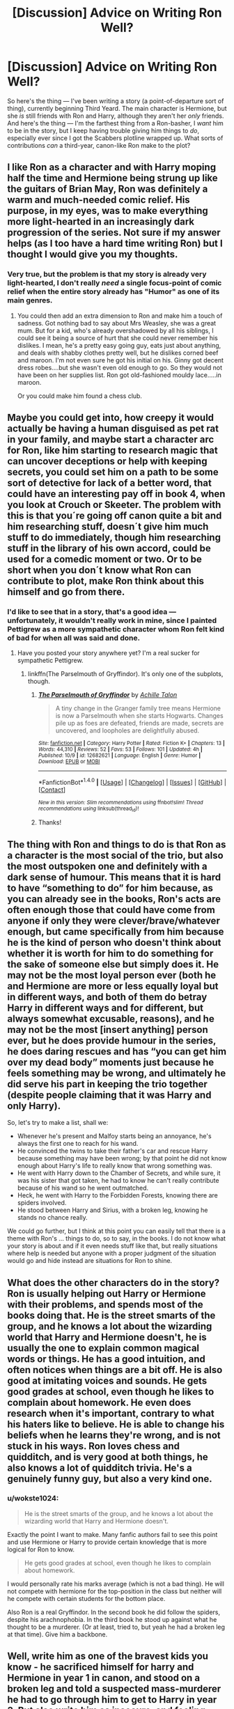 #+TITLE: [Discussion] Advice on Writing Ron Well?

* [Discussion] Advice on Writing Ron Well?
:PROPERTIES:
:Author: Achille-Talon
:Score: 14
:DateUnix: 1514838941.0
:DateShort: 2018-Jan-02
:FlairText: Discussion
:END:
So here's the thing --- I've been writing a story (a point-of-departure sort of thing), currently beginning Third Yeard. The main character is Hermione, but she /is/ still friends with Ron and Harry, although they aren't her /only/ friends. And here's the thing --- I'm the farthest thing from a Ron-basher, I /want/ him to be in the story, but I keep having trouble giving him things to /do/, especially ever since I got the Scabbers plotline wrapped up. What sorts of contributions /can/ a third-year, canon-like Ron make to the plot?


** I like Ron as a character and with Harry moping half the time and Hermione being strung up like the guitars of Brian May, Ron was definitely a warm and much-needed comic relief. His purpose, in my eyes, was to make everything more light-hearted in an increasingly dark progression of the series. Not sure if my answer helps (as I too have a hard time writing Ron) but I thought I would give you my thoughts.
:PROPERTIES:
:Author: emong757
:Score: 13
:DateUnix: 1514840394.0
:DateShort: 2018-Jan-02
:END:

*** Very true, but the problem is that my story is already very light-hearted, I don't really /need/ a single focus-point of comic relief when the entire story already has "Humor" as one of its main genres.
:PROPERTIES:
:Author: Achille-Talon
:Score: 5
:DateUnix: 1514845551.0
:DateShort: 2018-Jan-02
:END:

**** You could then add an extra dimension to Ron and make him a touch of sadness. Got nothing bad to say about Mrs Weasley, she was a great mum. But for a kid, who's already overshadowed by all his siblings, I could see it being a source of hurt that she could never remember his dislikes. I mean, he's a pretty easy going guy, eats just about anything, and deals with shabby clothes pretty well, but he dislikes corned beef and maroon. I'm not even sure he got his initial on his. Ginny got decent dress robes....but she wasn't even old enough to go. So they would not have been on her supplies list. Ron got old-fashioned mouldy lace.....in maroon.

Or you could make him found a chess club.
:PROPERTIES:
:Author: Lamenardo
:Score: 5
:DateUnix: 1514883895.0
:DateShort: 2018-Jan-02
:END:


** Maybe you could get into, how creepy it would actually be having a human disguised as pet rat in your family, and maybe start a character arc for Ron, like him starting to research magic that can uncover deceptions or help with keeping secrets, you could set him on a path to be some sort of detective for lack of a better word, that could have an interesting pay off in book 4, when you look at Crouch or Skeeter. The problem with this is that you´re going off canon quite a bit and him researching stuff, doesn´t give him much stuff to do immediately, though him researching stuff in the library of his own accord, could be used for a comedic moment or two. Or to be short when you don´t know what Ron can contribute to plot, make Ron think about this himself and go from there.
:PROPERTIES:
:Author: pornomancer90
:Score: 10
:DateUnix: 1514842167.0
:DateShort: 2018-Jan-02
:END:

*** I'd like to see that in a story, that's a good idea --- unfortunately, it wouldn't really work in mine, since I painted Pettigrew as a more sympathetic character whom Ron felt kind of bad for when all was said and done.
:PROPERTIES:
:Author: Achille-Talon
:Score: 4
:DateUnix: 1514845600.0
:DateShort: 2018-Jan-02
:END:

**** Have you posted your story anywhere yet? I'm a real sucker for sympathetic Pettigrew.
:PROPERTIES:
:Author: cavelioness
:Score: 1
:DateUnix: 1514935295.0
:DateShort: 2018-Jan-03
:END:

***** linkffn(The Parselmouth of Gryffindor). It's only one of the subplots, though.
:PROPERTIES:
:Author: Achille-Talon
:Score: 2
:DateUnix: 1514935729.0
:DateShort: 2018-Jan-03
:END:

****** [[http://www.fanfiction.net/s/12682621/1/][*/The Parselmouth of Gryffindor/*]] by [[https://www.fanfiction.net/u/7922987/Achille-Talon][/Achille Talon/]]

#+begin_quote
  A tiny change in the Granger family tree means Hermione is now a Parselmouth when she starts Hogwarts. Changes pile up as foes are defeated, friends are made, secrets are uncovered, and loopholes are delightfully abused.
#+end_quote

^{/Site/: [[http://www.fanfiction.net/][fanfiction.net]] *|* /Category/: Harry Potter *|* /Rated/: Fiction K+ *|* /Chapters/: 13 *|* /Words/: 44,310 *|* /Reviews/: 52 *|* /Favs/: 53 *|* /Follows/: 101 *|* /Updated/: 4h *|* /Published/: 10/9 *|* /id/: 12682621 *|* /Language/: English *|* /Genre/: Humor *|* /Download/: [[http://www.ff2ebook.com/old/ffn-bot/index.php?id=12682621&source=ff&filetype=epub][EPUB]] or [[http://www.ff2ebook.com/old/ffn-bot/index.php?id=12682621&source=ff&filetype=mobi][MOBI]]}

--------------

*FanfictionBot*^{1.4.0} *|* [[[https://github.com/tusing/reddit-ffn-bot/wiki/Usage][Usage]]] | [[[https://github.com/tusing/reddit-ffn-bot/wiki/Changelog][Changelog]]] | [[[https://github.com/tusing/reddit-ffn-bot/issues/][Issues]]] | [[[https://github.com/tusing/reddit-ffn-bot/][GitHub]]] | [[[https://www.reddit.com/message/compose?to=tusing][Contact]]]

^{/New in this version: Slim recommendations using/ ffnbot!slim! /Thread recommendations using/ linksub(thread_id)!}
:PROPERTIES:
:Author: FanfictionBot
:Score: 1
:DateUnix: 1514935792.0
:DateShort: 2018-Jan-03
:END:


****** Thanks!
:PROPERTIES:
:Author: cavelioness
:Score: 1
:DateUnix: 1514936656.0
:DateShort: 2018-Jan-03
:END:


** The thing with Ron and things to do is that Ron as a character is the most social of the trio, but also the most outspoken one and definitely with a dark sense of humour. This means that it is hard to have “something to do” for him because, as you can already see in the books, Ron's acts are often enough those that could have come from anyone if only they were clever/brave/whatever enough, but came specifically from him because he is the kind of person who doesn't think about whether it is worth for him to do something for the sake of someone else but simply does it. He may not be the most loyal person ever (both he and Hermione are more or less equally loyal but in different ways, and both of them do betray Harry in different ways and for different, but always somewhat excusable, reasons), and he may not be the most [insert anything] person ever, but he does provide humour in the series, he does daring rescues and has “you can get him over my dead body” moments just because he feels something may be wrong, and ultimately he did serve his part in keeping the trio together (despite people claiming that it was Harry and only Harry).

So, let's try to make a list, shall we:

- Whenever he's present and Malfoy starts being an annoyance, he's always the first one to reach for his wand.
- He convinced the twins to take their father's car and rescue Harry because something may have been wrong; by that point he did not know enough about Harry's life to really know that wrong something was.
- He went with Harry down to the Chamber of Secrets, and while sure, it was his sister that got taken, he had to know he can't really contribute because of his wand so he went outmatched.
- Heck, he went with Harry to the Forbidden Forests, knowing there are spiders involved.
- He stood between Harry and Sirius, with a broken leg, knowing he stands no chance really.

We could go further, but I think at this point you can easily tell that there is a theme with Ron's ... things to do, so to say, in the books. I do not know what your story is about and if it even needs stuff like that, but really situations where help is needed but anyone with a proper judgment of the situation would go and hide instead are situations for Ron to shine.
:PROPERTIES:
:Author: Kazeto
:Score: 7
:DateUnix: 1514845038.0
:DateShort: 2018-Jan-02
:END:


** What does the other characters do in the story? Ron is usually helping out Harry or Hermione with their problems, and spends most of the books doing that. He is the street smarts of the group, and he knows a lot about the wizarding world that Harry and Hermione doesn't, he is usually the one to explain common magical words or things. He has a good intuition, and often notices when things are a bit off. He is also good at imitating voices and sounds. He gets good grades at school, even though he likes to complain about homework. He even does research when it's important, contrary to what his haters like to believe. He is able to change his beliefs when he learns they're wrong, and is not stuck in his ways. Ron loves chess and quidditch, and is very good at both things, he also knows a lot of quidditch trivia. He's a genuinely funny guy, but also a very kind one.
:PROPERTIES:
:Score: 7
:DateUnix: 1514846194.0
:DateShort: 2018-Jan-02
:END:

*** u/wokste1024:
#+begin_quote
  He is the street smarts of the group, and he knows a lot about the wizarding world that Harry and Hermione doesn't.
#+end_quote

Exactly the point I want to make. Many fanfic authors fail to see this point and use Hermione or Harry to provide certain knowledge that is more logical for Ron to know.

#+begin_quote
  He gets good grades at school, even though he likes to complain about homework.
#+end_quote

I would personally rate his marks average (which is not a bad thing). He will not compete with hermione for the top-position in the class but neither will he compete with certain students for the bottom place.

Also Ron is a real Gryffindor. In the second book he did follow the spiders, despite his arachnophobia. In the third book he stood up against what he thought to be a murderer. (Or at least, tried to, but yeah he had a broken leg at that time). Give him a backbone.
:PROPERTIES:
:Author: wokste1024
:Score: 2
:DateUnix: 1514923982.0
:DateShort: 2018-Jan-02
:END:


** Well, write him as one of the bravest kids you know - he sacrificed himself for harry and Hermione in year 1 in canon, and stood on a broken leg and told a suspected mass-murderer he had to go through him to get to Harry in year 3. But also write him as insecure, and feeling overshadowed by his older brothers. He is jealous, but not really any more than most other teenagers. He is also close in skill to Harry, and much less prone to angst. And among the trio, he's the expert for wizards, so to speak, and he grew up with six siblings.

So, should either Harry or Hermione need help or an intervention, he's the first to come to mind. He's also - as mentioned already - one of the bravest kids in school, and ready to break the rules when needed. So, while Hermione has other friends, I doubt she has a friend like Ron who will be there when it counts, even if he might annoy her at times.

As another option, you could use "Hermione Granger and the Boy Who Lived" by DianeCastle as an inspiration, and have Hermione crush on Ron early on - that would certainly keep him in the story as the two inexperienced teenagers dance around each other.
:PROPERTIES:
:Author: Starfox5
:Score: 7
:DateUnix: 1514844145.0
:DateShort: 2018-Jan-02
:END:

*** Good advice from a master of his craft! Although --- you couldn't know this, of course, you'd have to have read my story, but --- "while Hermione has other friends, I doubt she has a friend like Ron who will be there when it counts"... well, that part made me chuckle a bit because Hermione's friends include the Basilisk, who has obviously been a great help so far.
:PROPERTIES:
:Author: Achille-Talon
:Score: 2
:DateUnix: 1514845760.0
:DateShort: 2018-Jan-02
:END:


** What contributions a third-year, canon-like Ron can make to a plot... that does depend a lot on what exactly the plot IS.

I do love Ron, but he's hardly a prodigy, and compared to Harry and Hermione he's not really exceptional... so it's easy to just delegate him into the "comic relief" role; be the one who stands on the sidelines and snarks, or has humiliating things happen to him cause it's funny (that did happen to him in canon, after all).

One thing that might be worth pursuing is that Ron has pretty good insincts. Unless blinded by some sort of bias (like deciding he hates Viktor Krum because Krum likes Hermione), he's generally pretty good at assessing the trustworthiness of people, places and situations. If Ron's suspicious of someone or something, there's generally a good reason to be.

Also, he's often a lot more perceptive than people, including Ron himself, gives him credit for. There was a running joke in the fandom, at least with the first four book, that Ron might be a Seer, because whenever he joked or snarked about something, or said something in jest, he usually turned out to be right on the money.

Perhaps the biggest thing Ron can do, though, is provide a counterbalance to Hermione. Usually, Hermione is the one who is rational and logical, while Ron is more likely to leap before he looks... but in some instances where Hermione gets carried away with her own emotions, Ron's the one who provides the down-to-Earth rationale. If one of them goes too far in one direction, the other will be there to try and keep them from falling over.
:PROPERTIES:
:Author: Dina-M
:Score: 2
:DateUnix: 1514907633.0
:DateShort: 2018-Jan-02
:END:


** Give him his own plotline of some sort. Give him another person he wants to interact with. Figure out a way he wants to interact with someone that isn't from canon. Find someone who needs help who feels they can go to him and no one else, or find someone he wants to impress or beat in some way, or get him into some kind of trouble.

Maybe Ginny is having trouble with bullying so she goes to Ron for help. Bullying is an honored tradition at Hogwarts, and she /was/ responsible in a way. Maybe she's struggling with her course material since she missed most of a year, and Hermione's teaching style seriously fails for her. I can see Hermione being worse at teaching -- she's the sort who would be very confused at people not understanding something and then she'd try to go more thorough. But Ron might listen better and come up with something that's easier to understand.

I mean, he's a solid B student at fifth year and better at graduation. He's not exactly a dunce.
:PROPERTIES:
:Score: 1
:DateUnix: 1514875280.0
:DateShort: 2018-Jan-02
:END:

*** Hmm... good idea with the "helpful big brother to Ginny". (Why would Ginny have missed most of a year, though?)
:PROPERTIES:
:Author: Achille-Talon
:Score: 1
:DateUnix: 1514888541.0
:DateShort: 2018-Jan-02
:END:

**** /Dear Tom.../
:PROPERTIES:
:Score: 2
:DateUnix: 1514894317.0
:DateShort: 2018-Jan-02
:END:

***** Ah. Well, that didn't really happen in my story, but either way, I never got the impression Diarymort's companionship caused her to fall behind academically --- if anything, he'd have given her tips and helped her with homework as part of getting her to trust him, no?
:PROPERTIES:
:Author: Achille-Talon
:Score: 3
:DateUnix: 1514896565.0
:DateShort: 2018-Jan-02
:END:

****** Also, Ginny didn't have the Diary from November 1992 until May 1993. Hermione began brewing Polyjuice in that bathroom sometime from mid November until mid December. She got very lucky here.

Harry had it from Jan 1993 until May 1993. In fact, the Diary was in Harry's possession longer than in Ginny's. Unlike Ginny, Harry didn't write in it and just stored it in his trunk most of the time.
:PROPERTIES:
:Author: InquisitorCOC
:Score: 2
:DateUnix: 1514906685.0
:DateShort: 2018-Jan-02
:END:

******* Didn't she throw it away sometime in January/early February?

If I recall correctly, Ron and Harry found it when Hermione was on de-fur'ing (January, early February?)
:PROPERTIES:
:Score: 1
:DateUnix: 1514924691.0
:DateShort: 2018-Jan-02
:END:

******** She threw it away earlier after the attack on Colin Creevey, but several months passed before Harry found it.

That's why I wrote that Harry had it from Jan until May 1993.
:PROPERTIES:
:Author: InquisitorCOC
:Score: 1
:DateUnix: 1514925785.0
:DateShort: 2018-Jan-03
:END:

********* I got the impression that it was thrown only minutes or hours earlier, considering that she was throwing a tantrum (flooding the bathroom and corridor) when Harry and Ron found it.
:PROPERTIES:
:Score: 1
:DateUnix: 1514926665.0
:DateShort: 2018-Jan-03
:END:


** Well, Ron is basically the representation of the average pureblood wizard, and is the one to explain the minutia of the wizarding world, the sorts of things that don't get written in books.

Also, as several other people have said, he's the funny guy of the group.
:PROPERTIES:
:Author: Jahoan
:Score: 1
:DateUnix: 1514876773.0
:DateShort: 2018-Jan-02
:END:


** Another piece of advice that I use for my stories: to understand canon characters a little better, I use MBTI. It really helps me understand how they think, how they process information, and a general overview of their personalities. It helps me keep them in character, also to understand how they would react in different situations. Now, MBTI is not in canon (except for Remus Lupin and Dumbledore-- JKR has typed them as ENFJ and INFJ respectively). But many people (you can search up MBTI Ron Weasley) have him typed as an ESFP, this I tend to agree with.
:PROPERTIES:
:Author: themoderntypewriter
:Score: 1
:DateUnix: 1514840633.0
:DateShort: 2018-Jan-02
:END:


** Guide to Ron:

Is it food? Eat it.

Is it Harry's? Be jealous, rant about unfair life.

Does it need hardwork? Drop it, and eat more.

Your friends need a faithful friend? Be angry and leave. Cone back when things are easy.
:PROPERTIES:
:Score: -13
:DateUnix: 1514841141.0
:DateShort: 2018-Jan-02
:END:

*** u/Achille-Talon:
#+begin_quote
  Is it food? Easy it.
#+end_quote

If you're going to Ron-bash, and I'll admit you write it amusingly, at least avoid typos.
:PROPERTIES:
:Author: Achille-Talon
:Score: 13
:DateUnix: 1514845987.0
:DateShort: 2018-Jan-02
:END:

**** Calm down dude. I didn't you wanted an ooc Ron idea. Atleast we both agree canon Ron isn't usable.
:PROPERTIES:
:Score: -6
:DateUnix: 1514874897.0
:DateShort: 2018-Jan-02
:END:

***** /No/. As I said in the original post, I don't consider the canon Ron a useless character like you describe.
:PROPERTIES:
:Author: Achille-Talon
:Score: 6
:DateUnix: 1514887934.0
:DateShort: 2018-Jan-02
:END:

****** In 4th book he abandoned Harry. Be is not a useless character, but he is a useless friend. An author can use this character in any way.
:PROPERTIES:
:Score: -2
:DateUnix: 1514889011.0
:DateShort: 2018-Jan-02
:END:

******* Someone /can/ be angry with a friend for awhile, possibly for wrong reasons, without their lack of loyalty being an essential /trait/. Especially since Ron came /back/. All friends have quarrels once in a while.
:PROPERTIES:
:Author: Achille-Talon
:Score: 7
:DateUnix: 1514889375.0
:DateShort: 2018-Jan-02
:END:


*** We've got another fanon-Ron impersonating the canon one here, people!
:PROPERTIES:
:Author: Dina-M
:Score: 6
:DateUnix: 1514896016.0
:DateShort: 2018-Jan-02
:END:

**** He ate like animal. He abandoned his friends when things got tough in 7th book, he was complaining about lack of food in that adventure.

He was so jealous of Harry in 4th book that he abandoned Harry like an angry, edgy moron.

He was a stupid boy who hated Slytherin. A holier than thou syndrome is just another form of bigotry.
:PROPERTIES:
:Score: -3
:DateUnix: 1514896315.0
:DateShort: 2018-Jan-02
:END:

***** You're describing fanon-Ron, not the canon one.

/"He ate like an animal."/

Apart from a few instances of talking with his mouth full, and one instance of Hermione chiding him for "always eating" in the movies, this never happens in canon. This is a classic example of how fandom takes a VERY minor trait of a character and blows it out of proportion until the trait doesn't resemble what's in canon at all.

/"He abandoned his friends when things got tough in 7th book,"/

Does everyone keep forgetting that Harry explicitly TOLD HIM to leave? Ron was wearing the Horcrux, which was exaggerating his already-prominent temper. It goes like this, more or less:

RON: This camping trip sucks, we're not getting anywhere!\\
HARRY: Boo-hoo, cry me a river. Nobody said it would be easy!\\
RON: I'm worried about my family!\\
HARRY: Hah! MY family is DEAD!\\
RON: You're being a total jerk!\\
HARRY: Well then, leave! Get out of here!\\
RON: Fine!

And so he storms off. Only to regret it and try to return immediately after, but then he's attacked by Snatchers, then he Splinches himself, then he gets lost in the forest and can't find the campsite again. Not a great moment for Ron, but this "abandoned his friends when things got tough" is a blatant misrepresentation of the character.

/"he was complaining about lack of food in that adventure."/

Ever gone hungry? I mean, REALLY hungry, and you don't know where your next meal is coming from? All three characters were snappish and surly over the lack of food. Ron was the loudest, true, but this is a really silly complaint.

/"He was so jealous of Harry in 4th book that he abandoned Harry like an angry, edgy moron."/

He stopped talking to Harry for a while because he felt betrayed. The entire thing wasn't about Harry being in the spotlight again, but about Ron being left behind again -- and Harry not being very understanding. Read the book again, Harry is downright NASTY to Ron here; Ron just sulks and pulls away -- Harry hurls insults and throws badges at him. This entire idea that everything is Ron's fault is bull -- on the whole, Ron is a much better friend to Harry than Harry is to Ron.

Ron is the one who supports Harry when nobody else does. In first and second year, during the periods when everyone hates Harry, Ron sticks by him and becomes hated by association. In third year, Ron tries to stand up on a broken leg to what he thinks is a deranged killer, to say "if you want Harry, go through me." In fifth year, Harry is an arsehole to EVERYONE and Ron doesn't even raise his voice to him. This isn't the actions of a fair-weather friend who runs off the moment things get hard.

/"He was so jealous of Harry in 4th book that he abandoned Harry like an angry, edgy moron."/

Read the books again. Of the three main characters, Ron makes by FAR the least anti-Slytherin comments. He barely even mentions Slytherin at all, outside a few isolated incidents. Harry is the real anti-Slytherin bigot here; he tends to go on about how unpleasant the house is.
:PROPERTIES:
:Author: Dina-M
:Score: 7
:DateUnix: 1514902166.0
:DateShort: 2018-Jan-02
:END:

****** That's a different way of looking at things.
:PROPERTIES:
:Score: -1
:DateUnix: 1514902520.0
:DateShort: 2018-Jan-02
:END:

******* It's called "looking at canon without fanon bias."
:PROPERTIES:
:Author: Dina-M
:Score: 7
:DateUnix: 1514902570.0
:DateShort: 2018-Jan-02
:END:

******** Or one of many ways to interpret him.

You think Ron was great. I think he wasn't.

If I was Harry and my friend had left me like that, I would have killed him when he returned.

A friend who leaves me like that isn't worn forgiveness. Not if he isn't even helpful to me. Especially if I have given him more than his worth.

Probably you have such friends in life?

I hope you don't.
:PROPERTIES:
:Score: -1
:DateUnix: 1514903150.0
:DateShort: 2018-Jan-02
:END:

********* So, one fight, and you're ready to forget three years of friendship? A friend who's literally risked his own life for you, TWICE, backed you up when everyone else was against you, broke you out of your abusive foster-parents' home, basically adopted you into his family, and invited you to a huge sporting event... and the moment you have your first fight, you drop him like a cack of guano and decide to KILL him? Yeah, you sound like an AMAZING friend.
:PROPERTIES:
:Author: Dina-M
:Score: 7
:DateUnix: 1514903456.0
:DateShort: 2018-Jan-02
:END:

********** Well he is the one who came to my compartment. It's not like I was hiding my scar. That's not even the first fight we had. Be has been that kind of guy. Always seething, angry and jealous.

I didn't ask him to be my friend. He wanted to be friends with 'boy-who-lived'.

I saved his crazy straddling sister, his father and many more. I saved him from his personal pet death easter too.
:PROPERTIES:
:Score: -2
:DateUnix: 1514903823.0
:DateShort: 2018-Jan-02
:END:

*********** You literally are describing a person that's completely different from the Ron in canon. And you're really demonstrating why Harry is a much better protagonist for these books than you would have been.

Not the first fight they had? Well then, what WAS the first fight they had? I can't think of any! Seriously, Harry and Ron NEVER fight. Ron and Hermione, yes, but Harry and Ron are almost always on the same page. They come to blows TWICE over the course of seven books; both fights are BIG and both fights involve both of them acting like jerkish teenage boys... but they both get over themselves and make up. Which is a hell of a lot more mature than a "drop 'em the moment they do things I don't like."

Always seething, angry and jealous? Since when? He's got a temper and a fair amount of insecurity and self-loathing, but have you seen his normal reaction to Harry experiencing cool stuff? He's more thrilled than Harry is! He's like "it's so awesome that you got an invisibilty cloak!" "You didn't face charges for blowing up your aunt because you're famous, that's SO COOL!"

And if it was just the "Boy Who Lived" he wanted to be friends with, he would not have stuck by Harry like he did.

While Ron was not particularly well-utilised in the books, and even less so in the movies, writing him off in this way is doing a serious disservice to him as a character. And, again -- it's just describing fanon-Ron, not the canon one.
:PROPERTIES:
:Author: Dina-M
:Score: 7
:DateUnix: 1514904479.0
:DateShort: 2018-Jan-02
:END:

************ He stuck as long as it served his propose.

In second he stuck because his sister was in danger.

In this it was about his post.

In fourth he left.

In fifth it was about his dad.

In 6th he was non factor.

In 7th he left.
:PROPERTIES:
:Score: -2
:DateUnix: 1514904673.0
:DateShort: 2018-Jan-02
:END:

************* What purpose? He was shunned along with Harry for REFUSING to abandon him when everyone hated Harry. What purpose was that?

In second, far as he knew Ginny was not in danger until the very end, and once AGAIN he stuck with Harry even if most of the school shunned him.

In third, I have no idea what you're even talking about.

In fourth, Harry was a douchebag to him.

In fifth... seriously, about his dad? His dad is in danger once, during Christmas. He endures a LOT of Harry yelling in CAPS LOCK before that.

In sixth, what the hell?

In seventh, he left because Harry told him to. And came back to save Harry's life.
:PROPERTIES:
:Author: Dina-M
:Score: 5
:DateUnix: 1514904911.0
:DateShort: 2018-Jan-02
:END:

************** I'm seeing a pattern here. He is always there when it suits him.

Harry had money, fame, power. You make it sound like Ron wasn't there for anything.

Harry's circle of friends stunted after him. Most famous person and his only friend in that world is a bigoted Weasely who on his first meeting tells you that Slythwira are bad. The one who bullied a girl to tears. Who know who else he drove away to keep the most famous and notably rich kid as his friend.
:PROPERTIES:
:Score: -2
:DateUnix: 1514905645.0
:DateShort: 2018-Jan-02
:END:

*************** Holy shit, you must have the biggest hateboner for Ron I´ve ever seen, It´s actually kinda impressive in a bad way, you´re probably even capable of making Voldemort into the good guy with your logic.
:PROPERTIES:
:Author: pornomancer90
:Score: 4
:DateUnix: 1514920658.0
:DateShort: 2018-Jan-02
:END:

**************** One can't be a student of political science and public relations without ability to do so.

Let's try:

That half-blood forced all the pureblood bigots on their knees, made them suffer under cruciatus and usurped their power and money. A lonely, orphaned boy, forced to stand agaisnt bullies stumbled into a magical world,, only to be pushed into wolves den because of slithery heritage.

Ridiculed and abused Tom Riddle became a model student, learned stuff and controlled every bigot who ever bullied him in school for being a half blood.

He even went to Dumbledore, begged him to let him stay at school, but was sent away by him to abusive people. They very people who taught him rule of 'survival of fittest'. Tom had to be stronger and meaner than bullies to avoid getting bullied.

If only Dumbledore, the very Dumbledore who fed and raised Harry as pig to be slaughtered at appropriate time, had helped Tom, we might not even have a Voldemort to worry about.
:PROPERTIES:
:Score: 0
:DateUnix: 1514930785.0
:DateShort: 2018-Jan-03
:END:

***************** This still doesn´t make him the good guy, only a hypocrite with a sob story.
:PROPERTIES:
:Author: pornomancer90
:Score: 4
:DateUnix: 1514931187.0
:DateShort: 2018-Jan-03
:END:

****************** I don't believe he is good guy. JKR made him a sadist from the get go. His backstory is a great tragedy though.

My comment was to just test if I can make him look like a good guy. I failed.
:PROPERTIES:
:Score: 1
:DateUnix: 1514931469.0
:DateShort: 2018-Jan-03
:END:


*************** /I'm seeing a pattern here. He is always there when it suits him./

He goes out of his way to be there for Harry, to a much bigger degree than Harry is there for him. This is typical of Harry, by the way -- both Ron and Hermione are MUCH more supportive of Harry than Harry is of them. Partly this is for plot-reasons, because Harry plain NEEDS more support... but saying that Ron is "always there when it suits him" is something that actually fits Harry better as a character.

But even if it WAS true... for someone who used that Ron "wouldn't be useful to me" as an argument for why harry shouldn't be friends with him, that's a pretty hypocritical argument. You seem far more interested in what YOU can get out of a friendship, not what's in it for your friend. That's a trait I cannot assess to Ron.

/Harry had money, fame, power. You make it sound like Ron wasn't there for anything./

Harry was hated, shunned, feared and ridiculed several times. You make it sound like Ron was just trying to edge up to the famous kid.

/Harry's circle of friends stunted after him. Most famous person and his only friend in that world is a bigoted Weasely who on his first meeting tells you that Slythwira are bad./

Except he doesn't. It's HAGRID who on first meeting tells you Slytherins are bad, not Ron. The movie changed it to Ron, but the movie butchered Ron's character anyway.

I've gone through the books specifically looking for parts where Ron mentions Slytherin, and he BARELY mentions it at all. When he mentions Slytherin, it's mostly in the context of how they did in the Quidditch games. Not counting speaking about Malffoy or Snape (whom he don't like as PEOPLE), he says something negative about Slytherin like THREE times in the entire series.

First, he says "what if I'm in Slytherin?" but doesn't elaborate, because the discussion turns to Harry not knowing anything about the wizarding world and Ron trying to cheer him up.

Then, in the second book, he's astonished that Salazar Slytherin was the one who started the entire "pureblood" thing, calls him a "twisted old loony" and says he's glad he's not in his house.

And I think it's in the fifth or sixth book he says that he doesn't want to stand together with Slytherins.

Contrast this to Harry, who can't mention Slytherin without mentioning how much he dislikes them. Ron is NOT an anti-Slytherin bigot, no more than Harry is LONG before he discusses it with Ron.

If you're going to blame anyone for turning Harry against Slytherin, blame Malfoy and Hagrid. Malfoy was the unpleasant guy who said "I'll be in Slytherin," which gave Harry a negative opinion of Slytherin before he knew what it even was, Hagrid was the one who said that all Dark wizards came from Slytherin. Ron had nothing to do with it.

/The one who bullied a girl to tears./

You mean, the one who called Hermione a "nightmare" behind her back, didn't intend for her to hear it, and felt really guilty after he realised she had? That's not mentioning the fact that Hermione had been nagging, insulting and belittling him every single chance she got up until then, and he barely said a word to her in his own defence before he decided to vent to Harry how much she annoyed him. Yeah, what a TERRIBLE AND HORRIBLE bully.

/Who know who else he drove away to keep the most famous and notably rich kid as his friend./

You've been reading too much fanfiction. There is NO part of canon that even suggests that Ron EVER did anything of the sort.
:PROPERTIES:
:Author: Dina-M
:Score: 3
:DateUnix: 1514906754.0
:DateShort: 2018-Jan-02
:END:

**************** Canon, book or movie, is 3rd person limited PoV. We get to see things Harry saw. We get to hear things Harry heard. And I'm sure Ron is not going to come out and say:

"Mate, I've been taking advantage of you".

We can see thing that Harry could see. Even if he was bad at understanding them doesn't mean we can't.

Ron doesn't seem like a friend I would keep. May be an 11 year old naive kid can have him, for the rest of his school. I don't think I can.

Not if that kid is angry, jealous and betrayer.
:PROPERTIES:
:Score: 1
:DateUnix: 1514922697.0
:DateShort: 2018-Jan-02
:END:

***************** That's PURE speculation from your side and not valid for character interpretation. Just a "what if it's like this" without any sort of proof or even indication from the text?

You're still describing fanon-Ron, not the one from canon.
:PROPERTIES:
:Author: Dina-M
:Score: 3
:DateUnix: 1514923477.0
:DateShort: 2018-Jan-02
:END:

****************** I'm not the one who discarded Movie canon. It is as much canon as JKR wanted it to be. She is goddess of that world and she declared those canon, whether you like it or not.
:PROPERTIES:
:Score: 1
:DateUnix: 1514924792.0
:DateShort: 2018-Jan-02
:END:

******************* Even the movies do not support your speculation.
:PROPERTIES:
:Author: Dina-M
:Score: 2
:DateUnix: 1514924844.0
:DateShort: 2018-Jan-02
:END:

******************** Speculation about what? The observation that if Ron was using Harry he won't ever tell Harry that he was doing so?
:PROPERTIES:
:Score: 1
:DateUnix: 1514925433.0
:DateShort: 2018-Jan-03
:END:

********************* Which is a really poor groundwork for saying that he IS doing it. There's nothing in neither books not movies that even VAGUELY hint that Ron is using Harry. Just saying "well, Harry wouldn't know if he was doing it" isn't proof.

Hence, it's fanon-Ron. And has nothing to do with canon.
:PROPERTIES:
:Author: Dina-M
:Score: 2
:DateUnix: 1514925676.0
:DateShort: 2018-Jan-03
:END:

********************** Well, at least now you agree that Ron won't tell Harry if he was using Harry. (Why did it take so long).

There are several things that hint that Ron was doing it.

But before that we should establish another thing. Was Ron stupid or Smart?

I believe he was smart. He was good at chess. He even beat a hurdle set by teacher when he was 11 year old. Unless you are one of those who believe Dumbledore set it easy so that Harry's confrontation with Voldemort could be arranged, you should agree that Ron did awesome.

I think Ron understood complex situations. He was master at chess. He knew importance of powerful, well placed pieces, strategies and could plot and execute complex action plans to achieve his goals.
:PROPERTIES:
:Score: 1
:DateUnix: 1514926031.0
:DateShort: 2018-Jan-03
:END:

*********************** No, there are NO hints that he was doing it. Your entire argument is based on saying "what if" and jumping to conclusions.

Besides, NOW you've totally changed your tone. Just before you were saying how Ron could be summed up by "Is it food? Eat it. Is it Harry's? Be jealous, rant about unfair life. Does it need hardwork? Drop it, and eat more. Your friends need a faithful friend? Be angry and leave. Cone back when things are easy."

You've constantly been on about how worthless and jealous and obviously a bad person he is, and you've even called him stupid. NOW you want to try to angle it that he's this devious mastermind who manipulates Harry?
:PROPERTIES:
:Author: Dina-M
:Score: 2
:DateUnix: 1514926379.0
:DateShort: 2018-Jan-03
:END:

************************ u/deleted:
#+begin_quote
  You've constantly been on about how worthless and jealous and obviously a bad person he is, and NOW you want to try to angle it that he's this devious mastermind who manipulates Harry?
#+end_quote

Do you see it now? He was a worthless friend, since he never was a friend. He was jealous. He spent his time eating. He was jealous of Harry's success. As soon as keeping close to Harry became tougher than whatever goal he had planned, he dropped Harry, and ate more food. He left Harry more than once.

Now that we understand he wasn't a brain dead idiot, and was a master chess player, a game that needs not only careful planning but overall keen eye on whole board, we can say that Ron was smart enough to make strategies for his own goals in life.

Harry was a naive, idiot boy, from an abused home. Ron was a cunning, chess player, with knack for strategy. Ron isolates Harry, keep him close for benefits, uses him, leaves when it isn't worth it, come back, leaves again when it gets tough, comes back again.

He was a glory hound. JKR revealed in book 1, in front of mirror.
:PROPERTIES:
:Score: 1
:DateUnix: 1514926926.0
:DateShort: 2018-Jan-03
:END:

************************* Do I see WHAT now? That you're constantly contradicting yourself and just saying whatever makes Ron look the worst? Yeah, I've seen that for a long time.

Your arguments have NO basis in canon, or in anything but your own biased speculation. Saying "do you see it now?" doesn't make it any more true.
:PROPERTIES:
:Author: Dina-M
:Score: 2
:DateUnix: 1514927107.0
:DateShort: 2018-Jan-03
:END:

************************** Oh it has. JKR made it very clear more than once in book 1 that Ron was very good at chess. Then she revealed his hearts desires in front of mirrors.

Ron saw himself as the Gryffindor Quidditch Captain and Head Boy, holding up the Quidditch Cup, as he has always been overshadowed by his brothers and is always striving to be noticed by others.

What best way to go about it than become the only and best mate of most famous wizard of their age?

How very convenient that a master chess player couldn't find a compartment with empty seat for himself in whole train. Poor unfortunate master chess players.
:PROPERTIES:
:Score: 1
:DateUnix: 1514927566.0
:DateShort: 2018-Jan-03
:END:

*************************** Oh. Right. He's good at chess, and he doesn't want to be overshadowed. CLEARLY that proves that he's a devious mastermind who uses and abuses people and isn't really a friend. Do you even hear how ridiculous you sound?

Besides, two flaws in your argument:

ONE: He wanted to be noticed by others. Being Harry's friend made him LESS noticed because everyone was already looking at HARRY. Even Ron himself knew this. The "strategy" is a bad one.

TWO: If he's such a manipulative genius, why on earth would he ever do anything that would make him seem like anything less than the perfect friend? You are the one insisting that he whines, complains and betrays Harry all the time. That's not a sign of a good manipulator.

Face it. You don't have a SINGLE good argument. And you're contradicting yourself again.
:PROPERTIES:
:Author: Dina-M
:Score: 2
:DateUnix: 1514927953.0
:DateShort: 2018-Jan-03
:END:

**************************** Why Indeed. Who would remember the ONLY friend Harry had. I mean it's very fortunate that Harry ran to save Hermione and then she tagged along them.

Yes, bad strategy. didn't we agree that he was jealous and angry. Jealous that Harry had more shine and angry that his strategy failed. His temper sometimes got the better of him and made him do rash things.

Why? I don't know. Probably because throughout everything he was ONLY friend Harry had. I mean it's not like Harry had someone else to turn to. I wonder why? Was the most famous boy in wizarding world so hated that nobody wanted to be his friend?

Didn't I mention how beautifully alone Harry was without Ron? I wonder why? Can you tell m?
:PROPERTIES:
:Score: 1
:DateUnix: 1514928292.0
:DateShort: 2018-Jan-03
:END:

***************************** You're not going to make your skewed and biased interpretation of Ron any more true by just repeating the same self-contradicting arguments over and over.
:PROPERTIES:
:Author: Dina-M
:Score: 5
:DateUnix: 1514928397.0
:DateShort: 2018-Jan-03
:END:

****************************** You are right, repeating same arguments doesn't help.
:PROPERTIES:
:Score: 1
:DateUnix: 1514928918.0
:DateShort: 2018-Jan-03
:END:

******************************* Right. So feel free to stop.
:PROPERTIES:
:Author: Dina-M
:Score: 3
:DateUnix: 1514928956.0
:DateShort: 2018-Jan-03
:END:

******************************** I guess. Sometimes I wonder if the Harry who lived 7th book was actually the one who lived 1st book then perhaps Harry wouldn't be so eager with so many things.

Harry in 7th book is lot more skeptic and realistic. Is it possible that he might have noticed more things?
:PROPERTIES:
:Score: 0
:DateUnix: 1514929548.0
:DateShort: 2018-Jan-03
:END:

********************************* Oh, just GIVE IT A REST, already.
:PROPERTIES:
:Author: Dina-M
:Score: 3
:DateUnix: 1514929606.0
:DateShort: 2018-Jan-03
:END:

********************************** It makes sense though. Naive and stupid Harry was so mentally deranged that he had attachment issues with a person that he barely knew for 1 month and threw an unforgivable at enemy.

If that's the kind of psychologically damaged person he was at 16 imagine the damage at 11. Of course he was attached to his first friend.
:PROPERTIES:
:Score: 0
:DateUnix: 1514930173.0
:DateShort: 2018-Jan-03
:END:

*********************************** Do you WANT me to block you?
:PROPERTIES:
:Author: Dina-M
:Score: 2
:DateUnix: 1514930194.0
:DateShort: 2018-Jan-03
:END:


** [deleted]
:PROPERTIES:
:Score: -2
:DateUnix: 1514945841.0
:DateShort: 2018-Jan-03
:END:

*** You know, if a guy risked his life for me at least twice, followed me into an obvious trap, and had my back in any battle, I certainly wouldn't claim I couldn't depend on him.
:PROPERTIES:
:Author: Starfox5
:Score: 1
:DateUnix: 1514993132.0
:DateShort: 2018-Jan-03
:END:
